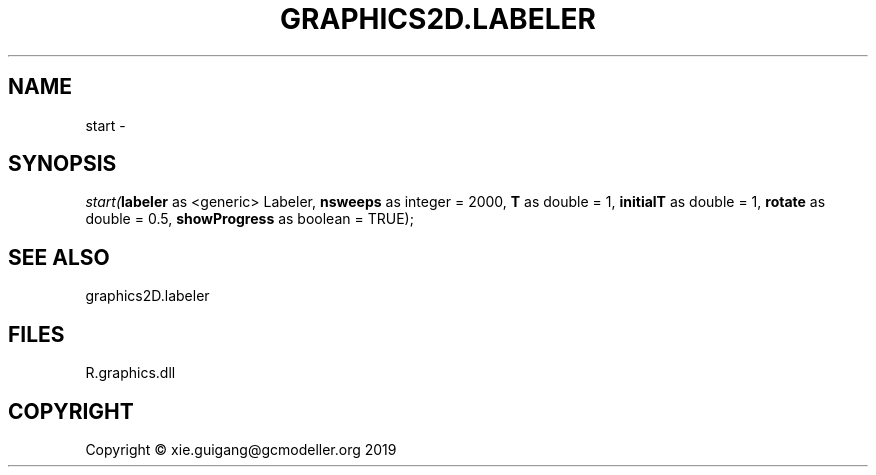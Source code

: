 .\" man page create by R# package system.
.TH GRAPHICS2D.LABELER 1 2020-07-20 "start" "start"
.SH NAME
start \- 
.SH SYNOPSIS
\fIstart(\fBlabeler\fR as <generic> Labeler, 
\fBnsweeps\fR as integer = 2000, 
\fBT\fR as double = 1, 
\fBinitialT\fR as double = 1, 
\fBrotate\fR as double = 0.5, 
\fBshowProgress\fR as boolean = TRUE);\fR
.SH SEE ALSO
graphics2D.labeler
.SH FILES
.PP
R.graphics.dll
.PP
.SH COPYRIGHT
Copyright © xie.guigang@gcmodeller.org 2019
